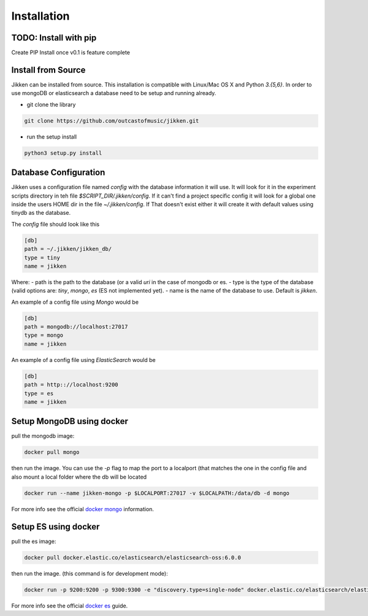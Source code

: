 ============
Installation
============

TODO: Install with pip
^^^^^^^^^^^^^^^^^^^^^^
Create PIP Install once v0.1 is feature complete


Install from Source
^^^^^^^^^^^^^^^^^^^

Jikken  can be installed from source. This installation is compatible with Linux/Mac OS X and Python `3.{5,6}`. In order to use
mongoDB or elasticsearch a database need to be setup and running already.

* git clone the library

.. code-block:: bash

   git clone https://github.com/outcastofmusic/jikken.git

* run the setup install

.. code-block:: bash

   python3 setup.py install


Database Configuration
^^^^^^^^^^^^^^^^^^^^^^

Jikken uses a configuration  file named `config`  with the database information it will use. It will look for it in
the experiment scripts directory in teh file `$SCRIPT_DIR/.jikken/config`. If it can't find a project specific config it will look
for a global one inside the  users HOME dir in the file `~/.jikken/config`. If That doesn't exist either it will create it with default values using tinydb as the database.

The `config` file should look like this

.. code-block:: ini

    [db]
    path = ~/.jikken/jikken_db/
    type = tiny
    name = jikken

Where:
- path is the path to the database (or a valid *uri* in the case of mongodb or es.
- type is the type of the database (valid options are: `tiny`, `mongo`, `es` (ES not implemented yet).
- name is the name of the database to use. Default is `jikken`.

An example of a config file using *Mongo* would be

.. code-block:: ini

    [db]
    path = mongodb://localhost:27017
    type = mongo
    name = jikken

An example of a config file using *ElasticSearch* would be

.. code-block:: ini

    [db]
    path = http:://localhost:9200
    type = es
    name = jikken

Setup MongoDB using docker
^^^^^^^^^^^^^^^^^^^^^^^^^^

pull the mongodb image:

.. code-block:: bash

    docker pull mongo


then run the image. You can use the `-p` flag to map the port to a localport (that matches the one in the config file
and also mount a local folder where the db will be located

.. code-block:: bash

    docker run --name jikken-mongo -p $LOCALPORT:27017 -v $LOCALPATH:/data/db -d mongo

For more info see the official `docker mongo`_ information.


Setup ES using docker
^^^^^^^^^^^^^^^^^^^^^

pull the es image:

.. code-block:: bash

    docker pull docker.elastic.co/elasticsearch/elasticsearch-oss:6.0.0

then run the image. (this command is for development mode):


.. code-block:: bash

    docker run -p 9200:9200 -p 9300:9300 -e "discovery.type=single-node" docker.elastic.co/elasticsearch/elasticsearch-oss:6.0.0


For more info see the official `docker es`_ guide.


.. _docker es: https://www.elastic.co/guide/en/elasticsearch/reference/current/docker.html
.. _docker mongo: https://hub.docker.com/_/mongo/